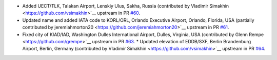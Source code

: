 * Added UECT/TLK, Talakan Airport, Lenskiy Ulus, Sakha, Russia (contributed by Vladimir Simakhin
  <https://github.com/vsimakhin>`__ upstream in PR `#60  <https://github.com/mwgg/Airports/pull/60>`__.
* Updated name and added IATA code to KORL/ORL, Orlando Executive Airport, Orlando, Florida, USA (partially
  contributed by jeremiahmorton20 <https://github.com/jeremiahmorton20>`__ upstream in PR `#61
  <https://github.com/mwgg/Airports/pull/61>`__.
* Fixed city of KIAD/IAD, Washington Dulles International Airport, Dulles, Virginia, USA (contributed by Glenn Rempe
  <https://github.com/grempe>`__ upstream in PR `#63  <https://github.com/mwgg/Airports/pull/63>`__.
  * Updated elevation of EDDB/SXF, Berlin Brandenburg Airport, Berlin, Germany (contributed by Vladimir Simakhin
  <https://github.com/vsimakhin>`__ upstream in PR `#64  <https://github.com/mwgg/Airports/pull/64>`__.
